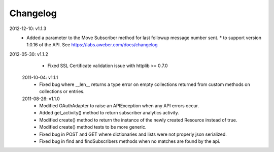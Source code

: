 Changelog
---------
2012-12-10: v1.1.3
  * Added a parameter to the Move Subscriber method for last followup message number sent.
    * to support version 1.0.16 of the API.  See https://labs.aweber.com/docs/changelog

2012-05-30: v1.1.2
  * Fixed SSL Certificate validation issue with httplib >= 0.7.0

 2011-10-04: v1.1.1
  * Fixed bug where __len__ returns a type error on empty collections returned from custom methods on collections or entries.

 2011-08-26: v1.1.0
  * Modified OAuthAdapter to raise an APIException when any API errors occur.
  * Added get_activity() method to return subscriber analytics activity.
  * Modified create() method to return the instance of the newly created Resource instead of true.
  * Modified create() method tests to be more generic.
  * Fixed bug in POST and GET where dictionaries and lists were not properly json serialized.
  * Fixed bug in find and findSubscribers methods when no matches are found by the api.
